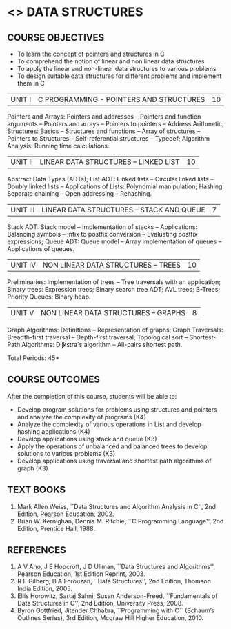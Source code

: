 * <<<304>>> DATA STRUCTURES
:properties:
:author: Mr H Shahul Hamead and Ms M Saritha
:date: 15-03-2021
:end:
#+startup: showall

** CO PO MAPPING :noexport:
#+NAME: co-po-mapping
|                |    | PO1 | PO2 | PO3 | PO4 | PO5 | PO6 | PO7 | PO8 | PO9 | PO10 | PO11 | PO12 | PSO1 | PSO2 | PSO3 |
|                |    |  K3 |  K4 |  K5 |  K5 |  K6 |   - |   - |   - |   - |    - |    - |    - |   K5 |   K3 |   K6 |
| CO1            | K3 |   3 |   2 |   2 |   0 |   1 |   0 |   0 |   1 |   1 |    1 |    0 |    1 |    2 |    3 |    1 |
| CO2            | K3 |   3 |   2 |   2 |   0 |   1 |   0 |   0 |   1 |   1 |    1 |    0 |    1 |    2 |    3 |    1 |
| CO3            | K3 |   3 |   2 |   2 |   0 |   1 |   0 |   0 |   1 |   1 |    1 |    0 |    1 |    2 |    3 |    1 |
| CO4            | K3 |   3 |   2 |   2 |   0 |   1 |   0 |   0 |   1 |   1 |    1 |    0 |    1 |    2 |    3 |    1 |
| CO5            | K4 |   3 |   3 |   2 |   0 |   2 |   0 |   0 |   1 |   1 |    1 |    0 |    1 |    2 |    3 |    2 |
| Score          |    |  15 |  11 |  10 |   0 |   6 |   0 |   0 |   5 |   5 |    5 |    0 |    5 |   10 |   15 |    6 |
| Course Mapping |    |   3 |   3 |   2 |   0 |   2 |   0 |   0 |   1 |   1 |    1 |    0 |    1 |    2 |    3 |    2 |

** REVISION 2021                                                   :noexport:
1. Since Programming in C course is not included in the 2nd semester, the concepts of arrays, pointers and structures in C are covered in Unit I
2. Searching and sorting algorithms are removed as they study in 1st semester as well as in DAA. However, hashing techniques are included in Unit II
3. The syllabi for UG and PG are different to a larger extent
4. Course outcomes are specified and aligned with the units
5. Suggestive experiments are specified in the separate lab course for this subject

{{{credits}}}
| L | T | P | C |
| 3 | 0 | 0 | 3 |


** COURSE OBJECTIVES
- To learn the concept of pointers and structures in C
- To comprehend the notion of linear and non linear data structures
- To apply the linear and non-linear data structures to various problems 
- To design suitable data structures for different problems and implement them in C


| UNIT I | C PROGRAMMING - POINTERS AND STRUCTURES | 10 |
Pointers and Arrays: Pointers and addresses -- Pointers and function arguments -- Pointers and arrays -- Pointers to pointers -- Address Arithmetic; Structures: Basics -- Structures and functions -- Array of structures -- Pointers to Structures -- Self-referential structures -- Typedef; Algorithm Analysis: Running time calculations.

| UNIT II | LINEAR DATA STRUCTURES – LINKED LIST | 10 |
Abstract Data Types (ADTs); List ADT: Linked lists -- Circular linked lists -- Doubly linked lists -- Applications of Lists: Polynomial manipulation; Hashing: Separate chaining -- Open addressing -- Rehashing.


| UNIT III | LINEAR DATA STRUCTURES – STACK AND QUEUE   | 7 |
Stack ADT: Stack model -- Implementation of stacks -- Applications: Balancing symbols -- Infix to postfix conversion -- Evaluating postfix
expressions; Queue ADT: Queue model -- Array implementation of queues -- Applications of queues.


| UNIT IV | NON LINEAR DATA STRUCTURES – TREES | 10 |
Preliminaries: Implementation of trees -- Tree traversals with an application; Binary trees: Expression trees; Binary search tree ADT;
AVL trees; B-Trees; Priority Queues: Binary heap.

     
| UNIT V | NON LINEAR DATA STRUCTURES – GRAPHS | 8 |
Graph Algorithms: Definitions -- Representation of graphs; Graph Traversals: Breadth-first traversal -- Depth-first traversal; Topological sort -- Shortest-Path Algorithms: Dijkstra's algorithm -- All-pairs shortest path.

\hfill *Total Periods: 45*

** COURSE OUTCOMES
After the completion of this course, students will be able to:
- Develop program solutions for problems using structures and pointers and analyze the complexity of programs (K4)
- Analyze the complexity of various operations in List and develop hashing applications (K4)
- Develop applications using stack and queue (K3)
- Apply the operations of unbalanced and balanced trees to develop solutions to various problems (K3)
- Develop applications using traversal and shortest path algorithms of graph (K3)
      
** TEXT BOOKS
1. Mark Allen Weiss, ``Data Structures and Algorithm Analysis in C'', 2nd Edition, Pearson Education, 2002.
2. Brian W. Kernighan, Dennis M. Ritchie, ``C Programming Language'', 2nd Edition, Prentice Hall, 1988.

** REFERENCES
1. A V Aho, J E Hopcroft, J D Ullman, ``Data Structures and Algorithms'', Pearson Education, 1st Edition Reprint, 2003.
2. R F Gilberg, B A Forouzan, ``Data Structures'', 2nd Edition, Thomson India Edition, 2005.
3. Ellis Horowitz, Sartaj Sahni, Susan Anderson-Freed, ``Fundamentals of Data Structures in C'', 2nd Edition, University Press, 2008.
4. Byron Gottfried, Jitender Chhabra, ``Programming with C`` (Schaum’s Outlines Series), 3rd Edition, Mcgraw Hill Higher Education, 2010.


